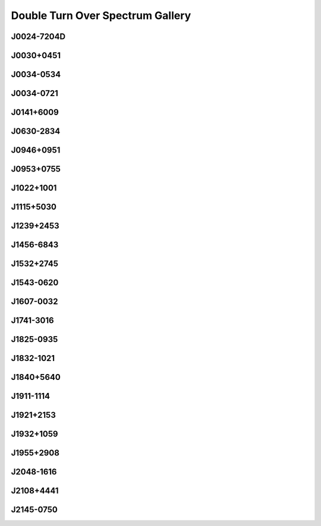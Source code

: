 
Double Turn Over Spectrum Gallery
=================================



.. _J0024-7204D:

J0024-7204D
-----------
.. image:: best_fits/J0024-7204D_fit.png
    :width: 800


.. _J0030+0451:

J0030+0451
----------
.. image:: best_fits/J0030+0451_fit.png
    :width: 800


.. _J0034-0534:

J0034-0534
----------
.. image:: best_fits/J0034-0534_fit.png
    :width: 800


.. _J0034-0721:

J0034-0721
----------
.. image:: best_fits/J0034-0721_fit.png
    :width: 800


.. _J0141+6009:

J0141+6009
----------
.. image:: best_fits/J0141+6009_fit.png
    :width: 800


.. _J0630-2834:

J0630-2834
----------
.. image:: best_fits/J0630-2834_fit.png
    :width: 800


.. _J0946+0951:

J0946+0951
----------
.. image:: best_fits/J0946+0951_fit.png
    :width: 800


.. _J0953+0755:

J0953+0755
----------
.. image:: best_fits/J0953+0755_fit.png
    :width: 800


.. _J1022+1001:

J1022+1001
----------
.. image:: best_fits/J1022+1001_fit.png
    :width: 800


.. _J1115+5030:

J1115+5030
----------
.. image:: best_fits/J1115+5030_fit.png
    :width: 800


.. _J1239+2453:

J1239+2453
----------
.. image:: best_fits/J1239+2453_fit.png
    :width: 800


.. _J1456-6843:

J1456-6843
----------
.. image:: best_fits/J1456-6843_fit.png
    :width: 800


.. _J1532+2745:

J1532+2745
----------
.. image:: best_fits/J1532+2745_fit.png
    :width: 800


.. _J1543-0620:

J1543-0620
----------
.. image:: best_fits/J1543-0620_fit.png
    :width: 800


.. _J1607-0032:

J1607-0032
----------
.. image:: best_fits/J1607-0032_fit.png
    :width: 800


.. _J1741-3016:

J1741-3016
----------
.. image:: best_fits/J1741-3016_fit.png
    :width: 800


.. _J1825-0935:

J1825-0935
----------
.. image:: best_fits/J1825-0935_fit.png
    :width: 800


.. _J1832-1021:

J1832-1021
----------
.. image:: best_fits/J1832-1021_fit.png
    :width: 800


.. _J1840+5640:

J1840+5640
----------
.. image:: best_fits/J1840+5640_fit.png
    :width: 800


.. _J1911-1114:

J1911-1114
----------
.. image:: best_fits/J1911-1114_fit.png
    :width: 800


.. _J1921+2153:

J1921+2153
----------
.. image:: best_fits/J1921+2153_fit.png
    :width: 800


.. _J1932+1059:

J1932+1059
----------
.. image:: best_fits/J1932+1059_fit.png
    :width: 800


.. _J1955+2908:

J1955+2908
----------
.. image:: best_fits/J1955+2908_fit.png
    :width: 800


.. _J2048-1616:

J2048-1616
----------
.. image:: best_fits/J2048-1616_fit.png
    :width: 800


.. _J2108+4441:

J2108+4441
----------
.. image:: best_fits/J2108+4441_fit.png
    :width: 800


.. _J2145-0750:

J2145-0750
----------
.. image:: best_fits/J2145-0750_fit.png
    :width: 800

